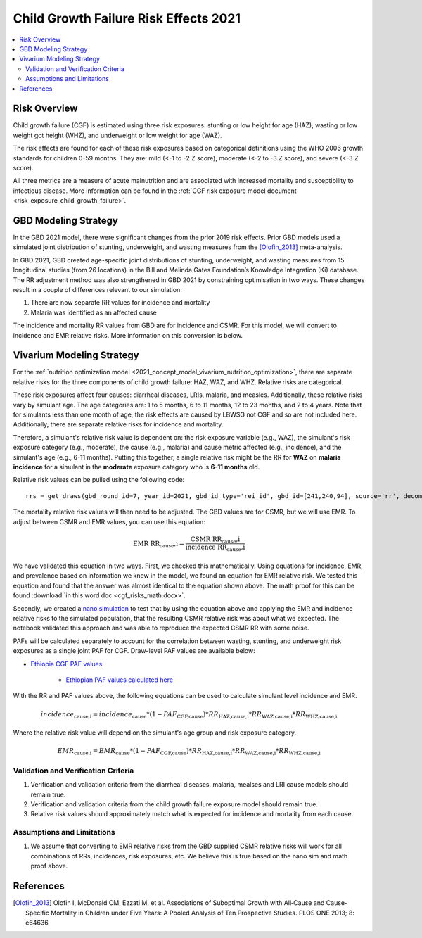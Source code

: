 .. _2021_risk_effect_cgf:

..
  Section title decorators for this document:

  ==============
  Document Title
  ==============

  Section Level 1
  ---------------

  Section Level 2
  +++++++++++++++

  Section Level 3
  ^^^^^^^^^^^^^^^

  Section Level 4
  ~~~~~~~~~~~~~~~

  Section Level 5
  '''''''''''''''

  The depth of each section level is determined by the order in which each
  decorator is encountered below. If you need an even deeper section level, just
  choose a new decorator symbol from the list here:
  https://docutils.sourceforge.io/docs/ref/rst/restructuredtext.html#sections
  And then add it to the list of decorators above.

======================================
Child Growth Failure Risk Effects 2021
======================================

.. contents::
   :local:
   :depth: 2

Risk Overview
-------------

Child growth failure (CGF) is estimated using three risk exposures: stunting or low height 
for age (HAZ), wasting or low weight got height (WHZ), and underweight or low weight for 
age (WAZ). 

The risk effects are found for each of these risk exposures based on categorical 
definitions using the WHO 2006 growth standards for children 0-59 months. 
They are: mild (<-1 to -2 Z score), moderate (<-2 to -3 Z score), and severe 
(<-3 Z score).

All three metrics are a measure of acute malnutrition and are associated with increased 
mortality and susceptibility to infectious disease. More information can be found in 
the :ref:`CGF risk exposure model document <risk_exposure_child_growth_failure>`. 

GBD Modeling Strategy
----------------------

In the GBD 2021 model, there were significant changes from the prior 2019 risk effects. 
Prior GBD models used a simulated joint distribution of stunting, underweight, and wasting 
measures from the [Olofin_2013]_ meta-analysis. 

In GBD 2021, GBD created age-specific joint distributions of stunting, underweight, and 
wasting measures from 15 longitudinal studies (from 26 locations) in the Bill and Melinda 
Gates Foundation’s Knowledge Integration (Ki) database. The RR adjustment method was 
also strengthened in GBD 2021 by constraining optimisation in two ways. These changes 
result in a couple of differences relevant to our simulation: 

#. There are now separate RR values for incidence and mortality 
#. Malaria was identified as an affected cause 

The incidence and mortality RR values from GBD are for incidence and CSMR. For this model, 
we will convert to incidence and EMR relative risks. More information on this conversion is 
below. 

Vivarium Modeling Strategy
--------------------------

For the :ref:`nutrition optimization model <2021_concept_model_vivarium_nutrition_optimization>`, 
there are separate relative risks for the three components of child growth failure: HAZ, WAZ, and 
WHZ. Relative risks are categorical. 

These risk exposures affect four causes: diarrheal diseases, LRIs, malaria, and measles. 
Additionally, these relative risks vary by simulant age. The age categories are: 1 to 5 months, 
6 to 11 months, 12 to 23 months, and 2 to 4 years. Note that for simulants less than one month 
of age, the risk effects are caused by LBWSG not CGF and so are not included here. Additionally, 
there are separate relative risks for incidence and mortality. 

Therefore, a simulant's relative risk value is dependent on: the risk exposure variable 
(e.g., WAZ), the simulant's risk exposure category (e.g., moderate), the cause (e.g., malaria) 
and cause metric affected (e.g., incidence), and the simulant's age (e.g., 6-11 months). 
Putting this together, a single relative risk might be the RR for **WAZ** on **malaria incidence** 
for a simulant in the **moderate** exposure category who is **6-11 months** old. 

Relative risk values can be pulled using the following code::

  rrs = get_draws(gbd_round_id=7, year_id=2021, gbd_id_type='rei_id', gbd_id=[241,240,94], source='rr', decomp_step='iterative')

The mortality relative risk values will then need to be adjusted. The GBD values are for CSMR, 
but we will use EMR. To adjust between CSMR and EMR values, you can use this equation: 

.. math::
   
   \text{EMR RR_cause,i} = \frac{\text{CSMR RR_cause,i}}{\text{incidence RR_cause,i}}

We have validated this equation in two ways. First, we checked this mathematically. 
Using equations for incidence, EMR, and prevalence based on information we knew in the 
model, we found an equation for EMR relative risk. We tested this equation and found 
that the answer was almost identical to the equation shown above. The math 
proof for this can be found :download:`in this word doc <cgf_risks_math.docx>`.

Secondly, we created a `nano simulation <https://github.com/ihmeuw/vivarium_research_nutrition_optimization/blob/data_prep/cgf_nanosim/cgf_nanosim_v3.ipynb>`_ to test that by using the equation above and 
applying the EMR and incidence relative risks to the simulated population, that the 
resulting CSMR relative risk was about what we expected. The notebook validated this 
approach and was able to reproduce the expected CSMR RR with some noise. 

PAFs will be calculated separately to account for the correlation between wasting, 
stunting, and underweight risk exposures as a single joint PAF for CGF. Draw-level
PAF values are available below:

- `Ethiopia CGF PAF values <https://github.com/ihmeuw/vivarium_research_nutrition_optimization/blob/data_prep/data_prep/cgf_correlation/ethiopia/pafs.csv>`_

   - `Ethiopian PAF values calculated here <https://github.com/ihmeuw/vivarium_research_nutrition_optimization/blob/data_prep/data_prep/cgf_correlation/ethiopia/CGF%20correlation%20data%20generation.ipynb>`_
 

With the RR and PAF values above, the following equations can be used to calculate 
simulant level incidence and EMR. 

.. math::

   incidence_\text{cause,i} = incidence_\text{cause} * (1 - PAF_\text{CGF,cause}) * RR_\text{HAZ,cause,i} * RR_\text{WAZ,cause,i} * RR_\text{WHZ,cause,i}

Where the relative risk value will depend on the simulant's age group and risk exposure category. 

.. math:: 

   EMR_\text{cause,i} = EMR_\text{cause} * (1 - PAF_\text{CGF,cause}) * RR_\text{HAZ,cause,i} * RR_\text{WAZ,cause,i} * RR_\text{WHZ,cause,i}


Validation and Verification Criteria
^^^^^^^^^^^^^^^^^^^^^^^^^^^^^^^^^^^^

#. Verification and validation criteria from the diarrheal diseases, malaria, mealses and LRI cause models should remain true.
#. Verification and validation criteria from the child growth failure exposure model should remain true.
#. Relative risk values should approximately match what is expected for incidence and mortality from each cause. 

Assumptions and Limitations
^^^^^^^^^^^^^^^^^^^^^^^^^^^

#. We assume that converting to EMR relative risks from the GBD supplied CSMR relative risks will work for all combinations of RRs, incidences, risk exposures, etc. We believe this is true based on the nano sim and math proof above. 

References
----------

.. _risk_factors_methods_appendix: https://www.thelancet.com/cms/10.1016/S0140-6736(20)30752-2/attachment/54711c7c-216e-485e-9943-8c6e25648e1e/mmc1.pdf

.. [Olofin_2013]
   Olofin I, McDonald CM, Ezzati M, et al. Associations of Suboptimal Growth with All‐Cause and Cause‐
   Specific Mortality in Children under Five Years: A Pooled Analysis of Ten Prospective Studies. PLOS ONE
   2013; 8: e64636

